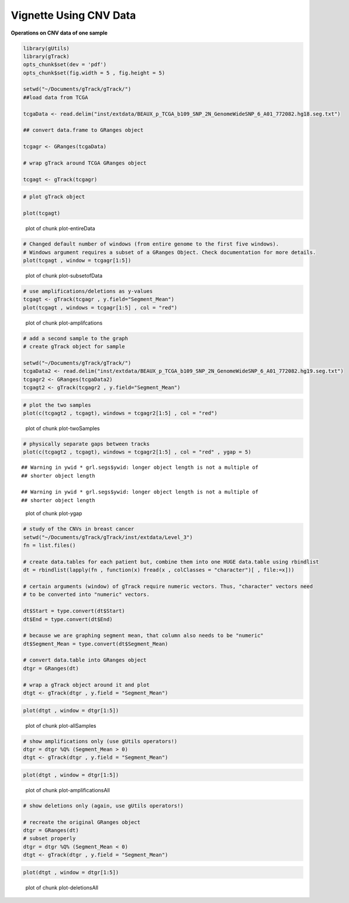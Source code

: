 Vignette Using CNV Data
=======================

**Operations on CNV data of one sample** 


.. sourcecode:: r
    

    library(gUtils)
    library(gTrack)
    opts_chunk$set(dev = 'pdf')
    opts_chunk$set(fig.width = 5 , fig.height = 5)
    
    setwd("~/Documents/gTrack/gTrack/")
    ##load data from TCGA
    
    tcgaData <- read.delim("inst/extdata/BEAUX_p_TCGA_b109_SNP_2N_GenomeWideSNP_6_A01_772082.hg18.seg.txt")
    
    ## convert data.frame to GRanges object
    
    tcgagr <- GRanges(tcgaData)
    
    # wrap gTrack around TCGA GRanges object
    
    tcgagt <- gTrack(tcgagr)



.. sourcecode:: r
    

    # plot gTrack object
    
    plot(tcgagt)

.. figure:: figure/plot-entireData-1.pdf
    :alt: plot of chunk plot-entireData

    plot of chunk plot-entireData


.. sourcecode:: r
    

    # Changed default number of windows (from entire genome to the first five windows).
    # Windows argument requires a subset of a GRanges Object. Check documentation for more details.
    plot(tcgagt , window = tcgagr[1:5])

.. figure:: figure/plot-subsetofData-1.pdf
    :alt: plot of chunk plot-subsetofData

    plot of chunk plot-subsetofData


.. sourcecode:: r
    

    # use amplifications/deletions as y-values
    tcgagt <- gTrack(tcgagr , y.field="Segment_Mean")
    plot(tcgagt , windows = tcgagr[1:5] , col = "red")

.. figure:: figure/plot-amplifcations-1.pdf
    :alt: plot of chunk plot-amplifcations

    plot of chunk plot-amplifcations


.. sourcecode:: r
    

    # add a second sample to the graph
    # create gTrack object for sample
    
    setwd("~/Documents/gTrack/gTrack/")
    tcgaData2 <- read.delim("inst/extdata/BEAUX_p_TCGA_b109_SNP_2N_GenomeWideSNP_6_A01_772082.hg19.seg.txt")
    tcgagr2 <- GRanges(tcgaData2)
    tcgagt2 <- gTrack(tcgagr2 , y.field="Segment_Mean")



.. sourcecode:: r
    

    # plot the two samples
    plot(c(tcgagt2 , tcgagt), windows = tcgagr2[1:5] , col = "red")

.. figure:: figure/plot-twoSamples-1.pdf
    :alt: plot of chunk plot-twoSamples

    plot of chunk plot-twoSamples


.. sourcecode:: r
    

    # physically separate gaps between tracks
    plot(c(tcgagt2 , tcgagt), windows = tcgagr2[1:5] , col = "red" , ygap = 5)


::

    ## Warning in ywid * grl.segs$ywid: longer object length is not a multiple of
    ## shorter object length

    ## Warning in ywid * grl.segs$ywid: longer object length is not a multiple of
    ## shorter object length


.. figure:: figure/plot-ygap-1.pdf
    :alt: plot of chunk plot-ygap

    plot of chunk plot-ygap


.. sourcecode:: r
    

    # study of the CNVs in breast cancer
    setwd("~/Documents/gTrack/gTrack/inst/extdata/Level_3")
    fn = list.files()
    
    # create data.tables for each patient but, combine them into one HUGE data.table using rbindlist
    dt = rbindlist(lapply(fn , function(x) fread(x , colClasses = "character")[ , file:=x]))
    
    # certain arguments (window) of gTrack require numeric vectors. Thus, "character" vectors need
    # to be converted into "numeric" vectors.
    
    dt$Start = type.convert(dt$Start)
    dt$End = type.convert(dt$End)
    
    # because we are graphing segment mean, that column also needs to be "numeric"
    dt$Segment_Mean = type.convert(dt$Segment_Mean)
    
    # convert data.table into GRanges object
    dtgr = GRanges(dt)
    
    # wrap a gTrack object around it and plot
    dtgt <- gTrack(dtgr , y.field = "Segment_Mean")



.. sourcecode:: r
    

    plot(dtgt , window = dtgr[1:5])

.. figure:: figure/plot-allSamples-1.pdf
    :alt: plot of chunk plot-allSamples

    plot of chunk plot-allSamples


.. sourcecode:: r
    

    # show amplifications only (use gUtils operators!)
    dtgr = dtgr %Q% (Segment_Mean > 0)
    dtgt <- gTrack(dtgr , y.field = "Segment_Mean")



.. sourcecode:: r
    

    plot(dtgt , window = dtgr[1:5])

.. figure:: figure/plot-amplificationsAll-1.pdf
    :alt: plot of chunk plot-amplificationsAll

    plot of chunk plot-amplificationsAll


.. sourcecode:: r
    

    # show deletions only (again, use gUtils operators!)
    
    # recreate the original GRanges object
    dtgr = GRanges(dt)
    # subset properly
    dtgr = dtgr %Q% (Segment_Mean < 0)
    dtgt <- gTrack(dtgr , y.field = "Segment_Mean")



.. sourcecode:: r
    

    plot(dtgt , window = dtgr[1:5])

.. figure:: figure/plot-deletionsAll-1.pdf
    :alt: plot of chunk plot-deletionsAll

    plot of chunk plot-deletionsAll
